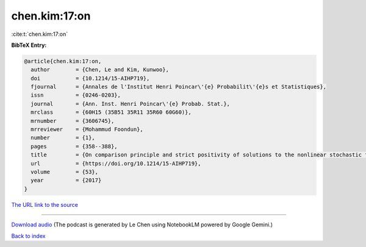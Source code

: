 chen.kim:17:on
==============

:cite:t:`chen.kim:17:on`

**BibTeX Entry:**

.. code-block:: bibtex

   @article{chen.kim:17:on,
     author        = {Chen, Le and Kim, Kunwoo},
     doi           = {10.1214/15-AIHP719},
     fjournal      = {Annales de l'Institut Henri Poincar\'{e} Probabilit\'{e}s et Statistiques},
     issn          = {0246-0203},
     journal       = {Ann. Inst. Henri Poincar\'{e} Probab. Stat.},
     mrclass       = {60H15 (35B51 35R11 35R60 60G60)},
     mrnumber      = {3606745},
     mrreviewer    = {Mohammud Foondun},
     number        = {1},
     pages         = {358--388},
     title         = {On comparison principle and strict positivity of solutions to the nonlinear stochastic fractional heat equations},
     url           = {https://doi.org/10.1214/15-AIHP719},
     volume        = {53},
     year          = {2017}
   }

`The URL link to the source <https://doi.org/10.1214/15-AIHP719>`__




.. raw:: html

   <div style="margin-top: 1em; margin-bottom: 1em;">
     <audio controls>
       <source src="../chen_kim-17-on.wav" type="audio/wav">
       <p>Your browser does not support the audio element. Please download the audio file instead.</p>
     </audio>
   </div>

----

`Download audio <../chen_kim-17-on.wav>`__ (The podcast is generated by Le Chen using NotebookLM powered by Google Gemini.)

`Back to index <../By-Cite-Keys.html>`__
